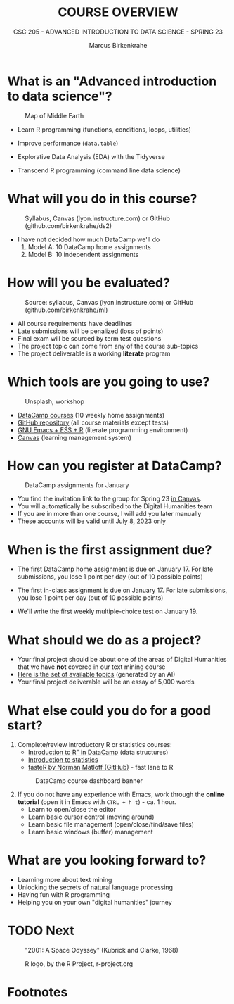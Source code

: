#+TITLE:COURSE OVERVIEW
#+AUTHOR: Marcus Birkenkrahe
#+SUBTITLE: CSC 205 - ADVANCED INTRODUCTION TO DATA SCIENCE - SPRING 23
#+STARTUP: overview hideblocks indent
#+OPTIONS: toc:nil num:nil ^:nil
#+attr_html: :width 600px
[[../img/cover.jpg]]
* What is an "Advanced introduction to data science"?
#+attr_html: :width 600px
#+attr_latex: :width 300px
#+caption: Map of Middle Earth
[[../img/0_middleearth.jpg]]

- Learn R programming (functions, conditions, loops, utilities)

- Improve performance (~data.table~)

- Explorative Data Analysis (EDA) with the Tidyverse
  
- Transcend R programming (command line data science)

* What will you do in this course?
#+attr_html: :width 350px
#+attr_latex: :width 250px
#+caption: Syllabus, Canvas (lyon.instructure.com) or GitHub (github.com/birkenkrahe/ds2)
[[../img/0_schedule.png]]

- I have not decided how much DataCamp we'll do
  1) Model A: 10 DataCamp home assignments
  2) Model B: 10 independent assignments

* How will you be evaluated?
#+attr_html: :width 400px
#+attr_latex: :width 400px
#+caption: Source: syllabus, Canvas (lyon.instructure.com) or GitHub (github.com/birkenkrahe/ml)
[[../img/0_grades.png]]

- All course requirements have deadlines
- Late submissions will be penalized (loss of points)
- Final exam will be sourced by term test questions
- The project topic can come from any of the course sub-topics
- The project deliverable is a working *literate* program

* Which tools are you going to use?
#+attr_html: :width 500px
#+attr_latex: :width 300px
#+caption: Unsplash, workshop
[[../img/0_tools.png]]

- [[https://app.datacamp.com/learn/skill-tracks/text-mining-with-r][DataCamp courses]] (10 weekly home assignments)
- [[https://github.com/birkenkrahe/tm][GitHub repository]] (all course materials except tests)
- [[https://github.com/birkenkrahe/org/blob/master/FAQ.org][GNU Emacs + ESS + R]] (literate programming environment)
- [[https://lyon.instructure.com/][Canvas]] (learning management system)

* How can you register at DataCamp?
#+attr_html: :width 600px
#+attr_latex: :width 400px
#+caption: DataCamp assignments for January
[[../img/0_datacamp1.png]]

- You find the invitation link to the group for Spring 23 [[https://lyon.instructure.com/courses/1041/pages/course-links][in Canvas]].
- You will automatically be subscribed to the Digital Humanities team
- If you are in more than one course, I will add you later manually
- These accounts will be valid until July 8, 2023 only

* When is the first assignment due?
#+attr_html: :width 300px
#+attr_latex: :width 300px
[[../img/0_test.jpg]]

- The first DataCamp home assignment is due on January 17. For late
  submissions, you lose 1 point per day (out of 10 possible points)

- The first in-class assignment is due on January 17. For late
  submissions, you lose 1 point per day (out of 10 possible points)
  
- We'll write the first weekly multiple-choice test on January 19.

* What should we do as a project?

- Your final project should be about one of the areas of Digital
  Humanities that we have *not* covered in our text mining course
- [[https://github.com/birkenkrahe/tm/blob/main/img/0_chatgpt.png][Here is the set of available topics]] (generated by an AI)
- Your final project deliverable will be an essay of 5,000 words
  
* What else could you do for a good start?

1) Complete/review introductory R or statistics courses:
   - [[https://app.datacamp.com/learn/courses/free-introduction-to-r][Introduction to R" in DataCamp]] (data structures)
   - [[https://app.datacamp.com/learn/courses/introduction-to-statistics][Introduction to statistics]]
   - [[https://github.com/matloff/fasteR][fasteR by Norman Matloff (GitHub)]] - fast lane to R
   #+attr_html: :width 400px
   #+attr_latex: :width 300px
   #+caption: DataCamp course dashboard banner
   [[../img/0_introR.png]]
  
2) If you do not have any experience with Emacs, work through the
   *online tutorial* (open it in Emacs with ~CTRL + h t~) - ca. 1 hour.
   - Learn to open/close the editor
   - Learn basic cursor control (moving around)
   - Learn basic file management (open/close/find/save files)
   - Learn basic windows (buffer) management

* What are you looking forward to?
#+attr_html: :width 400px
#+attr_latex: :width 250px
[[../img/0_botnation.png]]

- Learning more about text mining
- Unlocking the secrets of natural language processing
- Having fun with R programming
- Helping you on your own "digital humanities" journey

* TODO Next
#+attr_html: :width 300px
#+attr_latex: :width 250px
#+Caption: "2001: A Space Odyssey" (Kubrick and Clarke, 1968)
[[../img/0_ml.png]]
#+attr_html: :width 300px
#+attr_latex: :width 250px
#+Caption: R logo, by the R Project, r-project.org
[[../img/0_Rlogo.png]]

* Footnotes

[fn:1]Maps and GIS (Geographic Information Systems) are super cool but
deserve an introductory course on their own. The focus of my teaching
is to get you practical experience that you can use on the job instead
of a broad conceptual overview (though the latter would be easier for
all of us).
